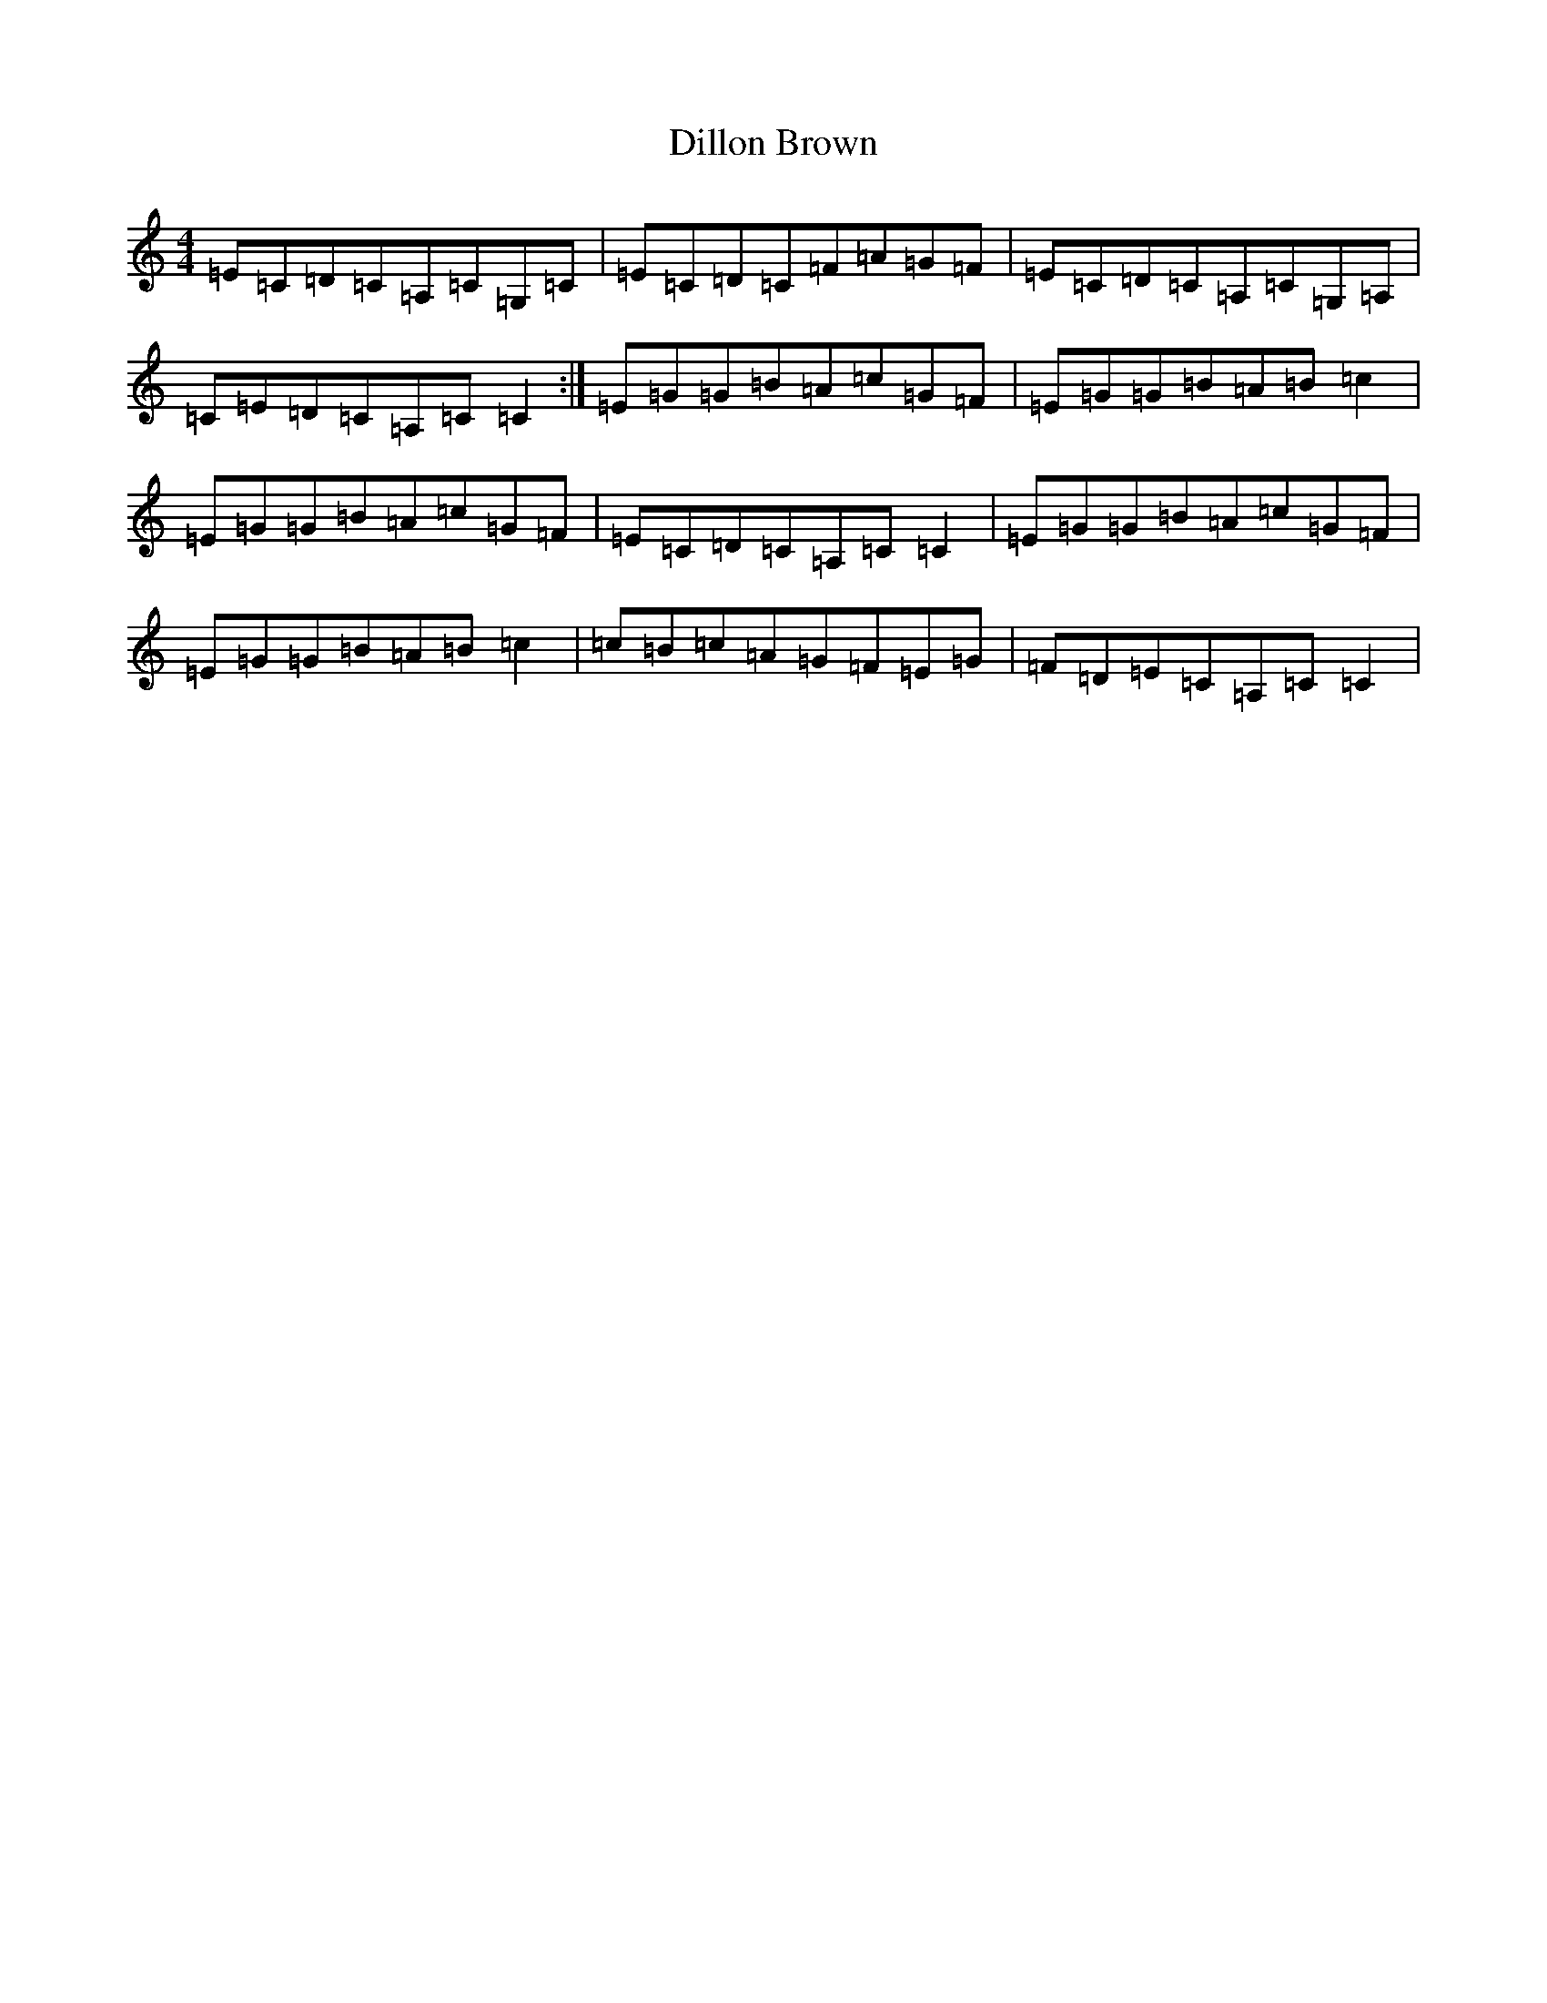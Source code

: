 X: 5243
T: Dillon Brown
S: https://thesession.org/tunes/6863#setting6863
R: reel
M:4/4
L:1/8
K: C Major
=E=C=D=C=A,=C=G,=C|=E=C=D=C=F=A=G=F|=E=C=D=C=A,=C=G,=A,|=C=E=D=C=A,=C=C2:|=E=G=G=B=A=c=G=F|=E=G=G=B=A=B=c2|=E=G=G=B=A=c=G=F|=E=C=D=C=A,=C=C2|=E=G=G=B=A=c=G=F|=E=G=G=B=A=B=c2|=c=B=c=A=G=F=E=G|=F=D=E=C=A,=C=C2|